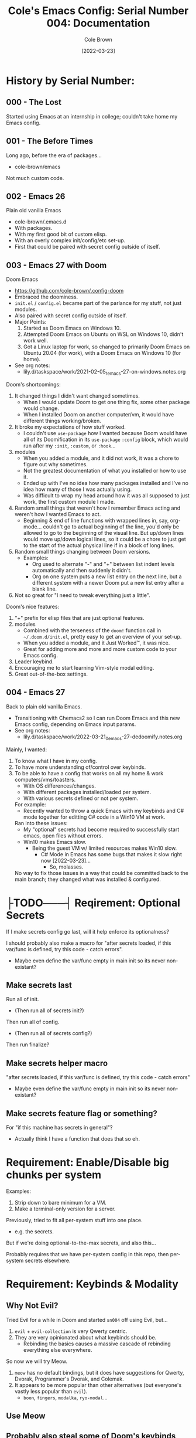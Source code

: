 #+TITLE:       Cole's Emacs Config: Serial Number 004: Documentation
#+AUTHOR:      Cole Brown
#+EMAIL:       code@brown.dev
#+DATE:        [2022-03-23]
#+STARTUP:     nofold


# NOTE: Break stuff off into subfiles when this gets unweildy, put links in here.
#  - I.E. make this the actual index.

* History by Serial Number:
** 000 - The Lost

Started using Emacs at an internship in college; couldn't take home my Emacs config.


** 001 - The Before Times

Long ago, before the era of packages...
  - cole-brown/emacs

Not much custom code.


** 002 - Emacs 26

Plain old vanilla Emacs
  - cole-brown/.emacs.d
  - With packages.
  - With my first good bit of custom elisp.
  - With an overly complex init/config/etc set-up.
  - First that could be paired with secret config outside of itself.


** 003 - Emacs 27 with Doom

Doom Emacs
  - https://github.com/cole-brown/.config-doom
  - Embraced the doominess.
  - =init.el= / =config.el= became part of the parlance for my stuff, not just modules.
  - Also paired with secret config outside of itself.
  - Major Points:
    1. Started as Doom Emacs on Windows 10.
    2. Attempted Doom Emacs on Ubuntu on WSL on Windows 10, didn't work well.
    3. Got a Linux laptop for work, so changed to primarily Doom Emacs on Ubuntu 20.04 (for work), with a Doom Emacs on Windows 10 (for home).
  - See org notes:
    - lily.d/taskspace/work/2021-02-05_1_emacs-27-on-windows.notes.org


Doom's shortcomings:
  1. It changed things I didn't want changed sometimes.
     - When I would update Doom to get one thing fix, some other package would change.
     - When I installed Doom on another computer/vm, it would have different things working/broken.
  2. It broke my expectations of how stuff worked.
     - I couldn't use ~use-package~ how I wanted because Doom would have all of its Doomification in its ~use-package~ ~:config~ block, which would run after my ~:init~, ~:custom~, or ~:hook~...
  3. modules
     - When you added a module, and it did not work, it was a chore to figure out why sometimes.
     - Not the greatest documentation of what you installed or how to use it.
     - Ended up with I've no idea how many packages installed and I've no idea how many of those I was actually using.
     - Was difficult to wrap my head around how it was all supposed to just work, the first custom module I made.
  4. Random small things that weren't how I remember Emacs acting and weren't how I wanted Emacs to act.
     - Beginning & end of line functions with wrapped lines in, say, org-mode... couldn't go to actual beginning of the line, you'd only be allowed to go to the beginning of the visual line. But up/down lines would move up/down logical lines, so it could be a chore to just get to the start of the actual physical line if in a block of long lines.
  5. Random small things changing between Doom versions.
     - Examples:
       - Org used to alternate "-" and "+" between list indent levels automatically and then suddenly it didn't.
       - Org on one system puts a new list entry on the next line, but a different system with a newer Doom put a new list entry after a blank line.
  6. Not so great for "I need to tweak everything just a little".


Doom's nice features:
  1. "+" prefix for elisp files that are just optional features.
  2. modules
     - Combined with the terseness of the ~doom!~ function call in =~/.doom.d/init.el=, pretty easy to get an overview of your set-up.
     - When you added a module, and it Just Worked™, it was nice.
     - Great for adding more and more and more custom code to your Emacs config.
  3. Leader keybind.
  4. Encouraging me to start learning Vim-style modal editing.
  5. Great out-of-the-box settings.


** 004 - Emacs 27

Back to plain old vanilla Emacs.
  - Transitioning with Chemacs2 so I can run Doom Emacs and this new Emacs config, depending on Emacs input params.
  - See org notes:
    - lily.d/taskspace/work/2022-03-21_0_emacs-27-dedoomify.notes.org

Mainly, I wanted:
  1. To know what I have in my config.
  2. To have more understanding of/control over keybinds.
  3. To be able to have a config that works on all my home & work computers/vms/toasters.
     - With OS differences/changes.
     - With different packages installed/loaded per system.
     - With various secrets defined or not per system.

     For example:
       - Recently wanted to throw a quick Emacs with my keybinds and C# mode together for editting C# code in a Win10 VM at work.

     Ran into these issues:
       - My "optional" secrets had become required to successfully start emacs, open files without errors.
       - Win10 makes Emacs slow.
         - Being the guest VM w/ limited resources makes Win10 slow.
           - C# Mode in Emacs has some bugs that makes it slow right now [2022-03-23]...
             - So, molasses.

     No way to fix those issues in a way that could be committed back to the main branch; they changed what was installed & configured.

* ├TODO───┤ Reqirement: Optional Secrets

If I make secrets config go last, will it help enforce its optionalness?

I should probably also make a macro for "after secrets loaded, if this var/func is defined, try this code - catch errors".
  - Maybe even define the var/func empty in main init so its never non-existant?

** Make secrets last

Run all of init.
  - (Then run all of secrets init?)

Then run all of config.
  - (Then run all of secrets config?)

Then run finalize?

** Make secrets helper macro

"after secrets loaded, if this var/func is defined, try this code - catch errors"
  - Maybe even define the var/func empty in main init so its never non-existant?

** Make secrets feature flag or something?

For "if this machine has secrets in general"?
  - Actually think I have a function that does that so eh.


* Requirement: Enable/Disable big chunks per system

Examples:
  1. Strip down to bare minimum for a VM.
  2. Make a terminal-only version for a server.

Previously, tried to fit all per-system stuff into one place.
  - e.g. the secrets.

But if we're doing optional-to-the-max secrets, and also this...

Probably requires that we have per-system config in this repo, then per-system secrets elsewhere.

* Requirement: Keybinds & Modality

** Why Not Evil?

Tried Evil for a while in Doom and started ~sn004~ off using Evil, but...
  1. ~evil~ + ~evil-collection~ is very Qwerty centric.
  2. They are very opinionated about what keybinds should be.
     - Rebinding the basics causes a massive cascade of rebinding everything else everywhere.

So now we will try Meow.
  1. ~meow~ has no default bindings, but it does have suggestions for Qwerty, Dvorak, Programmer's Dvorak, and Colemak.
  2. It appears to be more popular than other alternatives (but everyone's vastly less popular than ~evil~).
     - ~boon~, ~fingers~, ~modalka~, ~ryo-modal~...


** Use Meow
** Probably also steal some of Doom's keybinds
** [SOONER] Get ~general~ sexprs of my ~:input/keyboard~ keybinds
** [LATER] Port my ~:input/keyboard~ work out so I can have my evil bastardization keybinds


* File Tree

Not sure what just plain old Emacs 27 does as far as the actual =~/.config/emacs= folder goes.
  - With Doom & Chemacs2 running, only (extra) thing there looks like =var/=?
  - But I remember back in the day all sorts of shit clogging up the =.emacs.d= directory...
  - So have everything in subdirs except for =early-init.el= and =init.el=.

Doom's Tree:
tree -d -L 2
.
├── bin
├── core
│   ├── autoload
│   ├── cli
│   ├── templates
│   └── test
├── docs
├── modules
│   ├── app
│   ├── checkers
│   ├── completion
│   ├── config
│   ├── editor
│   ├── emacs
│   ├── email
│   ├── input
│   ├── lang
│   ├── os
│   ├── term
│   ├── tools
│   └── ui
└── test



